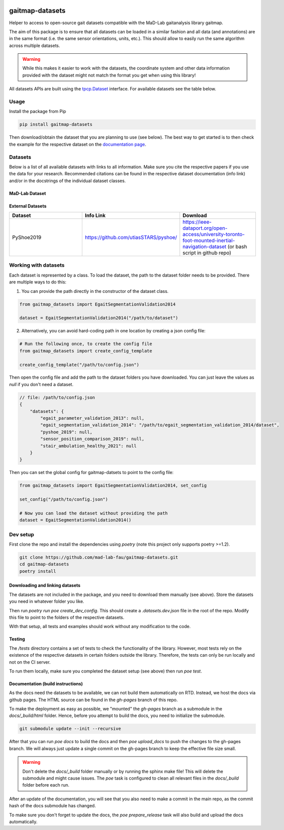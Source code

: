 .. image:: https://img.shields.io/pypi/v/gaitmap-datasets
   :target: https://pypi.org/project/gaitmap-datasets/
.. image:: https://img.shields.io/badge/docs-online-green
   :target: https://mad-lab-fau.github.io/gaitmap-datasets
.. image:: https://img.shields.io/badge/code%20style-black-000000.svg
   :target: https://github.com/psf/black
.. image:: https://img.shields.io/pypi/dm/gaitmap-datasets
   :target: https://pypi.org/project/gaitmap-datasets/

gaitmap-datasets
================

Helper to access to open-source gait datasets compatible with the MaD-Lab gaitanalysis library gaitmap.

The aim of this package is to ensure that all datasets can be loaded in a similar fashion and all data (and annotations)
are in the same format (i.e. the same sensor orientations, units, etc.).
This should allow to easily run the same algorithm across multiple datasets.

.. warning:: While this makes it easier to work with the datasets, the coordinate system and other data information
             provided with the dataset might not match the format you get when using this library!


All datasets APIs are built using the
`tpcp.Dataset <https://tpcp.readthedocs.io/en/latest/modules/generated/dataset/tpcp.Dataset.html#tpcp.Dataset>`_
interface.
For available datasets see the table below.

Usage
-----

Install the package from Pip

.. code-block:: bash

    pip install gaitmap-datasets


Then download/obtain the dataset that you are planning to use (see below).
The best way to get started is to then check the example for the respective dataset on the 
`documentation page <https://mad-lab-fau.github.io/gaitmap-datasets/auto_examples/index.html>`_.

Datasets
--------

Below is a list of all available datasets with links to all information.
Make sure you cite the respective papers if you use the data for your research.
Recommended citations can be found in the respective dataset documentation (info link) and/or in the docstrings of the 
individual dataset classes.

MaD-Lab Dataset
+++++++++++++++

.. list-table::
   :widths: 30 30 30
   :header-rows: 1

   * - Dataset
     - Info Link
     - Download
   * - EgaitSegmentationValidation2014
     - https://www.mad.tf.fau.de/research/datasets/#collapse_18
     - Email to data owner (see info link)
   * - EgaitParameterValidation2013
     - https://www.mad.tf.fau.de/research/datasets/#collapse_18
     - Email to data owner (see info link)
   * - StairAmbulationHealthy2021
     - https://osf.io/sgbw7/
     - https://osf.io/download/5ueq6/
   * - SensorPositionDataset2019
     - https://zenodo.org/record/5747173
     - https://zenodo.org/record/5747173
   * - EgaitAdidas2014
     - TBD
     - TBD
   * Kluge2017
     - https://www.mad.tf.fau.de/research/datasets/#collapse_13
     - Email to data owner (see info link)

External Datasets
++++++++++++++++++

.. list-table::
   :widths: 30 30 30
   :header-rows: 1

   * - Dataset
     - Info Link
     - Download
   * - PyShoe2019
     - https://github.com/utiasSTARS/pyshoe/
     - https://ieee-dataport.org/open-access/university-toronto-foot-mounted-inertial-navigation-dataset (or bash script in github repo)



Working with datasets
---------------------

Each dataset is represented by a class.
To load the dataset, the path to the dataset folder needs to be provided.
There are multiple ways to do this:

1. You can provide the path directly in the constructor of the dataset class.

.. code-block:: python

    from gaitmap_datasets import EgaitSegmentationValidation2014

    dataset = EgaitSegmentationValidation2014("/path/to/dataset")


2. Alternatively, you can avoid hard-coding path in one location by creating a json config file:

.. code-block:: python

    # Run the following once, to create the config file
    from gaitmap_datasets import create_config_template

    create_config_template("/path/to/config.json")

Then open the config file and add the path to the dataset folders you have downloaded.
You can just leave the values as `null` if you don't need a dataset.

.. code-block:: json

    // file: /path/to/config.json
    {
        "datasets": {
            "egait_parameter_validation_2013": null,
            "egait_segmentation_validation_2014": "/path/to/egait_segmentation_validation_2014/dataset",
            "pyshoe_2019": null,
            "sensor_position_comparison_2019": null,
            "stair_ambulation_healthy_2021": null
        }
    }


Then you can set the global config for gaitmap-datsets to point to the config file:

.. code-block:: python

    from gaitmap_datasets import EgaitSegmentationValidation2014, set_config

    set_config("/path/to/config.json")

    # Now you can load the dataset without providing the path
    dataset = EgaitSegmentationValidation2014()



Dev setup
---------

First clone the repo and install the dependencies using `poetry` (note this project only supports poetry >=1.2).

.. code-block:: bash

    git clone https://github.com/mad-lab-fau/gaitmap-datasets.git
    cd gaitmap-datasets
    poetry install


Downloading and linking datasets
++++++++++++++++++++++++++++++++

The datasets are not included in the package, and you need to download them manually (see above).
Store the datasets you need in whatever folder you like.

Then run `poetry run poe create_dev_config`.
This should create a `.datasets.dev.json` file in the root of the repo.
Modify this file to point to the folders of the respective datasets.

With that setup, all tests and examples should work without any modification to the code.

Testing
+++++++

The `/tests` directory contains a set of tests to check the functionality of the library.
However, most tests rely on the existence of the respective datasets in certain folders outside the library.
Therefore, the tests can only be run locally and not on the CI server.

To run them locally, make sure you completed the dataset setup (see above) then run `poe test`.

Documentation (build instructions)
++++++++++++++++++++++++++++++++++

As the docs need the datasets to be available, we can not build them automatically on RTD.
Instead, we host the docs via github pages.
The HTML source can be found in the `gh-pages` branch of this repo.

To make the deployment as easy as possible, we "mounted" the `gh-pages` branch as a submodule in the `docs/_build/html`
folder.
Hence, before you attempt to build the docs, you need to initialize the submodule.

.. code-block:: bash

    git submodule update --init --recursive

After that you can run `poe docs` to build the docs and then `poe upload_docs` to push the changes to the gh-pages
branch.
We will always just update a single commit on the gh-pages branch to keep the effective file size small.

.. warning:: Don't delete the `docs/_build` folder manually or by running the sphinx make file!
             This will delete the submodule and might cause issues.
             The `poe` task is configured to clean all relevant files in the `docs/_build` folder before each run.

After an update of the documentation, you will see that you also need to make a commit in the main repo, as the commit 
hash of the docs submodule has changed.

To make sure you don't forget to update the docs, the `poe prepare_release` task will also build and upload the docs 
automatically.